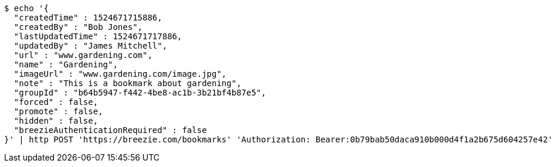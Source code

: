 [source,bash]
----
$ echo '{
  "createdTime" : 1524671715886,
  "createdBy" : "Bob Jones",
  "lastUpdatedTime" : 1524671717886,
  "updatedBy" : "James Mitchell",
  "url" : "www.gardening.com",
  "name" : "Gardening",
  "imageUrl" : "www.gardening.com/image.jpg",
  "note" : "This is a bookmark about gardening",
  "groupId" : "b64b5947-f442-4be8-ac1b-3b21bf4b87e5",
  "forced" : false,
  "promote" : false,
  "hidden" : false,
  "breezieAuthenticationRequired" : false
}' | http POST 'https://breezie.com/bookmarks' 'Authorization: Bearer:0b79bab50daca910b000d4f1a2b675d604257e42' 'Content-Type:application/json'
----